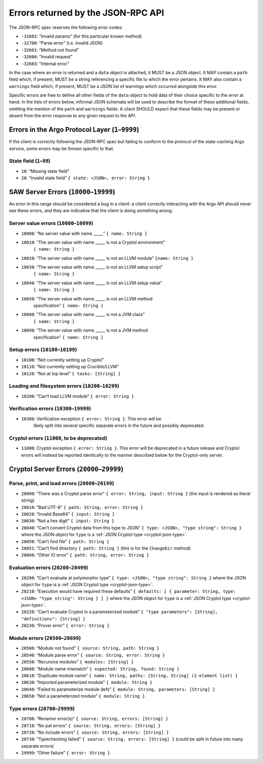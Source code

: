Errors returned by the JSON-RPC API
===================================

The JSON-RPC spec reserves the following error codes:

+ ``-32602``: “Invalid params” (for this particular known method)
+ ``-32700``: “Parse error” (i.e. invalid JSON)
+ ``-32601``: “Method not found”
+ ``-32600``: “Invalid request”
+ ``-32603``: “Internal error”

In the case where an error is returned and a ``data`` object is attached, it
MUST be a JSON object. It MAY contain a ``path`` field which, if present, MUST
be a string referencing a specific file to which the error pertains. It MAY also
contain a ``warnings`` field which, if present, MUST be a JSON list of warnings
which occurred alongside this error.

Specific errors are free to define all other fields of the ``data`` object to
hold data of their choice specific to the error at hand. In the lists of errors
below, informal JSON schemata will be used to describe the format of these
additional fields, omitting the mention of the ``path`` and ``warnings`` fields.
A client SHOULD expect that these fields may be present or absent from the
error response to any given request to the API.

Errors in the Argo Protocol Layer (``1``–``9999``)
--------------------------------------------------

If the client is correctly following the JSON-RPC spec but failing to conform to
the protocol of the state-caching Argo service, some errors may be thrown
specific to that.

State field (``1``–``99``)
~~~~~~~~~~~~~~~~~~~~~~~~~~

-  ``10``: “Missing state field”
-  ``20``: “Invalid state field” ``{ state: <JSON>, error: String }``

.. _saw-server-errors:

SAW Server Errors (``10000``–``19999``)
---------------------------------------

..
  The SAW server uses the same errors as the Cryptol server for Cryptol errors
  (that is, when a Cryptol error occurs it should be directly returned as such,
  which will have a code outside this range).

An error in this range should be considered a bug in a client: a client
correctly interacting with the Argo API should never see these errors, and they
are indicative that the client is doing something wrong.

Server value errors (``10000``–``10099``)
~~~~~~~~~~~~~~~~~~~~~~~~~~~~~~~~~~~~~~~~~

- ``10000``: “No server value with name \____\_” ``{ name: String }``
- ``10010``: “The server value with name \____\_ is not a Cryptol environment”
   ``{ name: String }``
- ``10020``: “The server value with name \____\_ is not an LLVM module”
  ``{name: String }``
- ``10030``: “The server value with name \____\_ is not an LLVM setup script”
   ``{ name: String }``
- ``10040``: “The server value with name \____\_ is not an LLVM setup value”
   ``{ name: String }``
- ``10050``: “The server value with name \____\_ is not an LLVM method
   specification”
   ``{ name: String }``
- ``10080``: “The server value with name \____\_ is not a JVM class”
   ``{ name: String }``
- ``10090``: “The server value with name \____\_ is not a JVM method
   specification”
   ``{ name: String }``

Setup errors (``10100``–``10199``)
~~~~~~~~~~~~~~~~~~~~~~~~~~~~~~~~~~

-  ``10100``: “Not currently setting up Cryptol”
-  ``10110``: “Not currently setting up Crucible/LLVM”
-  ``10120``: “Not at top level” ``{ tasks: [String] }``

Loading and filesystem errors (``10200``–``10299``)
~~~~~~~~~~~~~~~~~~~~~~~~~~~~~~~~~~~~~~~~~~~~~~~~~~~

-  ``10200``: “Can’t load LLVM module” ``{ error: String }``

Verification errors (``10300``–``19999``)
~~~~~~~~~~~~~~~~~~~~~~~~~~~~~~~~~~~~~~~~~

- ``10300``: Verification exception ``{ error: String }``. This error will be
   likely split into several specific separate errors in the future and possibly
   deprecated.

Cryptol errors (``11000``, to be deprecated)
~~~~~~~~~~~~~~~~~~~~~~~~~~~~~~~~~~~~~~~~~~~~

- ``11000``: Cryptol exception ``{ error: String }``. This error will be
  deprecated in a future release and Cryptol errors will instead be reported
  identically to the manner described below for the Cryptol-only server.

.. _cryptol-server-errors:

Cryptol Server Errors (``20000``–``29999``)
-------------------------------------------

Parse, print, and load errors (``20000``–``20199``)
~~~~~~~~~~~~~~~~~~~~~~~~~~~~~~~~~~~~~~~~~~~~~~~~~~~

-  ``20000``: “There was a Cryptol parse error”
   ``{ error: String, input: String }`` (the input is rendered as
   literal string)
-  ``20010``: “Bad UTF-8” ``{ path: String, error: String }``
-  ``20020``: “Invalid Base64” ``{ input: String }``
-  ``20030``: “Not a hex digit” ``{ input: String }``
-  ``20040``: “Can’t convert Cryptol data from this type to JSON”
   ``{ type: <JSON>, "type string": String }`` where the JSON object for ``type``
   is a :ref:`JSON Cryptol type <cryptol-json-type>`.
-  ``20050``: “Can’t find file” ``{ path: String }``
-  ``20051``: “Can’t find directory ``{ path: String }`` (this is for
   the ``ChangeDir`` method)
-  ``20060``: “Other IO error” ``{ path: String, error: String }``

Evaluation errors (``20200``–``20499``)
~~~~~~~~~~~~~~~~~~~~~~~~~~~~~~~~~~~~~~~

-  ``20200``: “Can’t evaluate at polymorphic type”
   ``{ type: <JSON>, "type string": String }`` where the JSON object for ``type``
   is a :ref:`JSON Cryptol type <cryptol-json-type>`.
-  ``20210``: “Execution would have required these defaults”
   ``{ defaults: [ { parameter: String, type: <JSON> "type string": String } ] }``
   where the JSON object for ``type`` is a
   :ref:`JSON Cryptol type <cryptol-json-type>`.
-  ``20220``: “Can’t evaluate Cryptol in a parameterized module”
   ``{ "type parameters": [String], "definitions": [String] }``
-  ``20230``: “Prover error” ``{ error: String }``

Module errors (``20500``–``20699``)
~~~~~~~~~~~~~~~~~~~~~~~~~~~~~~~~~~~

-  ``20500``: “Module not found” ``{ source: String, path: String }``
-  ``20540``: “Module parse error” ``{ source: String, error: String }``
-  ``20550``: “Recursive modules” ``{ modules: [String] }``
-  ``20600``: “Module name mismatch”
   ``{ expected: String, found: String }``
-  ``20610``: “Duplicate module name”
   ``{ name: String, paths: [String, String] (2-element list) }``
-  ``20630``: “Imported parameterized module” ``{ module: String }``
-  ``20640``: “Failed to parameterize module defs”
   ``{ module: String, parameters: [String] }``
-  ``20650``: “Not a parameterized module” ``{ module: String }``

Type errors (``20700``–``29999``)
~~~~~~~~~~~~~~~~~~~~~~~~~~~~~~~~~

-  ``20700``: “Renamer error(s)”
   ``{ source: String, errors: [String] }``
-  ``20710``: “No pat errors” ``{ source: String, errors: [String] }``
-  ``20720``: “No include errors”
   ``{ source: String, errors: [String] }``
-  ``20730``: “Typechecking failed”
   ``{ source: String, errors: [String] }`` (could be split in future
   into many separate errors)
-  ``29999``: “Other failure” ``{ error: String }``
